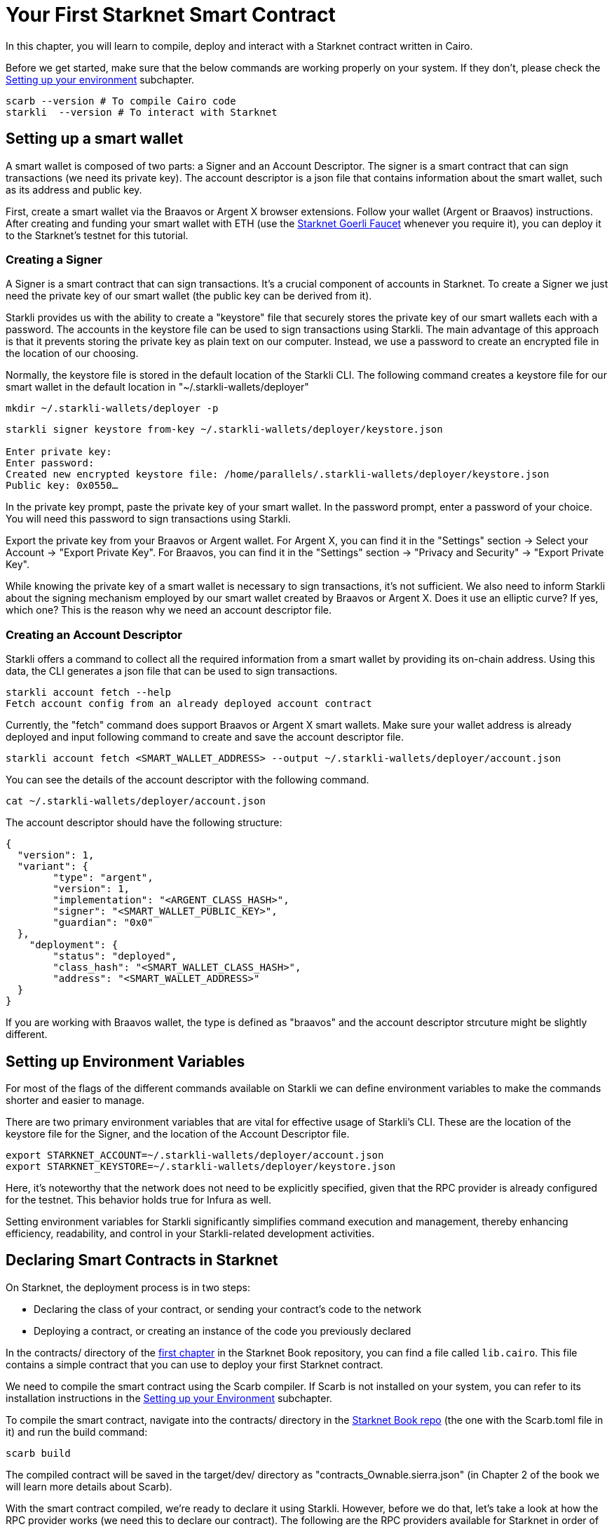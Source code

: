 = Your First Starknet Smart Contract

In this chapter, you will learn to compile, deploy and interact with a Starknet contract written in Cairo.

Before we get started, make sure that the below commands are working properly on your system. If
they don't, please check the https://book.starknet.io/chapter_1/environment_setup.html[Setting up your environment] subchapter.

[source, bash]
----
scarb --version # To compile Cairo code
starkli  --version # To interact with Starknet
----

== Setting up a smart wallet

A smart wallet is composed of two parts: a Signer and an Account Descriptor. The signer is a smart contract that can sign transactions (we need its private key). The account descriptor is a json file that contains information about the smart wallet, such as its address and public key.

First, create a smart wallet via the Braavos or Argent X browser extensions. Follow your wallet (Argent or Braavos) instructions. After creating and funding your smart wallet with ETH (use the https://faucet.goerli.starknet.io/[Starknet Goerli Faucet] whenever you require it), you can deploy it to the Starknet's testnet for this tutorial.

=== Creating a Signer

A Signer is a smart contract that can sign transactions. It's a crucial component of accounts in Starknet. To create a Signer we just need the private key of our smart wallet (the public key can be derived from it).

Starkli provides us with the ability to create a "keystore" file that securely stores the private key of our smart wallets each with a password. The accounts in the keystore file can be used to sign transactions using Starkli. The main advantage of this approach is that it prevents storing the private key as plain text on our computer. Instead, we use a password to create an encrypted file in the location of our choosing.

Normally, the keystore file is stored in the default location of the Starkli CLI. The following command creates a keystore file for our smart wallet in the default location in "~/.starkli-wallets/deployer" 

[source,shell]
----
mkdir ~/.starkli-wallets/deployer -p
----

[source,shell]
----
starkli signer keystore from-key ~/.starkli-wallets/deployer/keystore.json

Enter private key:
Enter password:
Created new encrypted keystore file: /home/parallels/.starkli-wallets/deployer/keystore.json
Public key: 0x0550…
----

In the private key prompt, paste the private key of your smart wallet. In the password prompt, enter a password of your choice. You will need this password to sign transactions using Starkli.

Export the private key from your Braavos or Argent wallet. For Argent X, you can find it in the "Settings" section -> Select your Account -> "Export Private Key". For Braavos, you can find it in the "Settings" section -> "Privacy and Security" -> "Export Private Key".

While knowing the private key of a smart wallet is necessary to sign transactions, it's not sufficient. We also need to inform Starkli about the signing mechanism employed by our smart wallet created by Braavos or Argent X. Does it use an elliptic curve? If yes, which one? This is the reason why we need an account descriptor file.

=== Creating an Account Descriptor

Starkli offers a command to collect all the required information from a smart wallet by providing its on-chain address. Using this data, the CLI generates a json file that can be used to sign transactions.

[source,shell]
----
starkli account fetch --help
Fetch account config from an already deployed account contract
----


Currently, the "fetch" command does support Braavos or Argent X smart wallets. Make sure your wallet address is already deployed and input following command to create and save the account descriptor file.

[source,shell]
----
starkli account fetch <SMART_WALLET_ADDRESS> --output ~/.starkli-wallets/deployer/account.json
----

You can see the details of the account descriptor with the following command.

[source,shell]
----
cat ~/.starkli-wallets/deployer/account.json
----

The account descriptor should have the following structure:

[source,json]
----
{
  "version": 1,
  "variant": {
        "type": "argent",
        "version": 1,
        "implementation": "<ARGENT_CLASS_HASH>",
        "signer": "<SMART_WALLET_PUBLIC_KEY>",
        "guardian": "0x0"
  },
    "deployment": {
        "status": "deployed",
        "class_hash": "<SMART_WALLET_CLASS_HASH>",
        "address": "<SMART_WALLET_ADDRESS>"
  }
}
----

If you are working with Braavos wallet, the type is defined as "braavos" and the account descriptor strcuture might be slightly different.

== Setting up Environment Variables

For most of the flags of the different commands available on Starkli we can define environment variables to make the commands shorter and easier to manage.

There are two primary environment variables that are vital for effective usage of Starkli's CLI. These are the location of the keystore file for the Signer, and the location of the Account Descriptor file.

[source,bash]
----
export STARKNET_ACCOUNT=~/.starkli-wallets/deployer/account.json
export STARKNET_KEYSTORE=~/.starkli-wallets/deployer/keystore.json
----

Here, it's noteworthy that the network does not need to be explicitly specified, given that the RPC provider is already configured for the testnet. This behavior holds true for Infura as well.

Setting environment variables for Starkli significantly simplifies command execution and management, thereby enhancing efficiency, readability, and control in your Starkli-related development activities.

== Declaring Smart Contracts in Starknet

On Starknet, the deployment process is in two steps:

* Declaring the class of your contract, or sending your contract's code to the network
* Deploying a contract, or creating an instance of the code you previously declared

In the contracts/ directory of the https://github.com/starknet-edu/starknetbook/tree/main/chapters/book/modules/chapter_1/pages[first chapter] in the Starknet Book repository, you can find a file called `lib.cairo`. This file contains a simple contract that you can use to deploy your first Starknet contract. 

We need to compile the smart contract using the Scarb compiler. If Scarb is not installed on your system, you can refer to its installation instructions in the https://book.starknet.io/chapter_1/environment_setup.html[Setting up your Environment] subchapter. 

To compile the smart contract, navigate into the contracts/ directory in the https://github.com/starknet-edu/starknetbook/tree/main/chapters/book/modules/chapter_1/pages[Starknet Book repo] (the one with the Scarb.toml file in it) and run the build command:

[source,bash]
----
scarb build
----

The compiled contract will be saved in the target/dev/ directory as "contracts_Ownable.sierra.json" (in Chapter 2 of the book we will learn more details about Scarb).

With the smart contract compiled, we're ready to declare it using Starkli. However, before we do that, let's take a look at how the RPC provider works (we need this to declare our contract). The following are the RPC providers available for Starknet in order of ease:

. The default an easiest option is to use Starknet Sequencer's Gateway. This is the option we will use in this tutorial and it is the default for Starkli. However, as you proceed with your Starknet journey, we recommend you to set up your own node or use a provider like Infura or Alchemy, because the Starknet Sequencer's Gateway could get saturated with requests and you may experience delays in your transactions.
. Use a provider like Infura or Alchemy. You can find more information about this in the https://book.starknet.io/chapter_1/environment_setup.html[Setting up your Environment] subchapter. Set up an API key and as endpoint select Starknet's testnet/goerli. In the Infura case, the endpoint looks like this: https://starknet-goerli.infura.io/v3/<API_KEY>; review the https://docs.infura.io/networks/starknet/how-to/choose-a-network[Infura documentation] for more information.
. Set up your own node and use the RPC provider of your node. Check out https://www.kasar.io/[Kasar] or the https://book.starknet.io/chapter_4/node.html[Chapter 4] of the Starknet Book to learn how to set up your own node.

Here's the structure for the declaration command using the Starknet Sequencer's Gateway:

[source,bash]
----
starkli declare target/dev/contracts_Ownable.sierra.json --network=goerli-1 --compiler-version=2.1.0
----

The network flag is used to specify the network you want to use, it could also be "mainnet" for example. The compiler-version flag is used to specify the version of the compiler you want to use. Starkli is currently running on version 2.1.0 and 2.0.1 of the compiler. You can know the compiler version supported by Starkli by running:

[source,bash]
----
starkli declare --help 
----

In the --compiler-version flag you will see possible versions of the compiler: 

[source,bash]
----
--compiler-version <COMPILER_VERSION>
          Statically-linked Sierra compiler version [possible values: 2.0.1, 2.1.0]
----

However, it could be that the Scarb compiler version is 2.2.0, you can know this by running:

[source,bash]
----
scarb --version
----

This is because Starkli and Scarb are not always in sync. In this case you would need to use the compiler version that Starkli is using by installing a previous version of Scarb (check out the releases in the https://github.com/software-mansion/scarb/releases[Scarb github repo]). For example, you can do this by running the following command for installing Scarb version 0.6.1:

[source,bash]
----
curl --proto '=https' --tlsv1.2 -sSf https://docs.swmansion.com/scarb/install.sh | sh -s -- -v 0.6.1
----

If you get an error "Error: Invalid contract class", it means that you are using a version of Scarb that is not supported by Starkli. In this case, you need to install a previous version of Scarb as explained above.

If you were using a provider like Infura or Alchemy, the declaration command would look like this:

[source,bash]
----
starkli declare target/dev/contracts_Ownable.sierra.json \
    --rpc=https://starknet-goerli.infura.io/v3/<API_KEY> \ 
    --compiler-version=2.1.0
----

The result of the declaration command is a contract class hash (Class hash declared:
0x00e68b4b07aeecc72f768b1c086d9b0aadce131a40a1067ffb92d0b480cf325d). This hash is the identifier of the contract class in Starknet. You can think of it as the address of the contract class. You can use a block explorer like https://testnet.starkscan.co/class/0x00e68b4b07aeecc72f768b1c086d9b0aadce131a40a1067ffb92d0b480cf325d[StarkScan] to see the contract class hash in the blockchain.

If the contract you are declaring has previously been declared by someone else, you will get an output like this:

[source,bash]
----
Not declaring class as its already declared. Class hash:
0x00e68b4b07aeecc72f768b1c086d9b0aadce131a40a1067ffb92d0b480cf325d
----

== Deploying Smart Contracts in Starknet

Deploying a smart contract involves instantiating it on the Starknet testnet. The deployment command requires the class hash of the smart contract and any arguments expected by the constructor. For our example, the constructor expects an address to assign as the owner:

[source,bash]
----
starkli deploy \
    <CLASS_HASH> \
    <CONSTRUCTOR_INPUTS> \
    --network=goerli-1
----

With the class hash and constructor inputs, the command looks like this:

[source,bash]
----
starkli deploy \
    0x00e68b4b07aeecc72f768b1c086d9b0aadce131a40a1067ffb92d0b480cf325d \
    0x02cdAb749380950e7a7c0deFf5ea8eDD716fEb3a2952aDd4E5659655077B8510 \
    --network=goerli-1
----

After running the command and adding your password, you will see something like:

[source,bash]
----
Deploying class 0x00e68b4b07aeecc72f768b1c086d9b0aadce131a40a1067ffb92d0b480cf325d with salt 0x04bc3fc2284c8e41fb3d2a37bb0354fd0506131cc77a8c91e4e67ce3aed1d19e...
The contract will be deployed at address 0x014825acb37c36563d3b96c450afe363d2fdfa3cfbd618b323f95b68b55ebf7e
Contract deployment transaction: 0x0086972e7463d5673d8b553ae521ec2df974a97c2ce6aafc1d1c20d22c6b96c6
Contract deployed:
0x014825acb37c36563d3b96c450afe363d2fdfa3cfbd618b323f95b68b55ebf7e
----

== Interacting with the Starknet Contract

Starkli enables interaction with smart contracts via two primary methods: 'call' for read-only functions and 'invoke' for write functions that modify the state.

=== Calling a Function

The call command allows querying a smart contract function without sending a transaction. For our smart contract, we can use the get_owner function which doesn't expect any arguments and returns the address of the current owner:

[source,bash]
----
starkli call \
    0x014825acb37c36563d3b96c450afe363d2fdfa3cfbd618b323f95b68b55ebf7e \
    get_owner
    --network=goerli-1
----

As expected, it returns the address that we passed to the constructor during deployment:

[source,bash]
----
[
    "0x02cdab749380950e7a7c0deff5ea8edd716feb3a2952add4e5659655077b8510"
]
----

=== Invoking a Function

To modify the state of the smart contract, we use the invoke command.

In this example, we'll invoke the transfer_ownership function to transfer the ownership from our deployer address to a different smart wallet address:

[source,bash]
----
starkli invoke \
    0x014825acb37c36563d3b96c450afe363d2fdfa3cfbd618b323f95b68b55ebf7e \
    transfer_ownership \
    0x011088d3cbe4289bc6750ee3a9cf35e52f4fa4e0ac9f42fb0b62e983139e135a \
    --network=goerli-1
----

After the transaction is accepted on L2 (you can use a block explorer like StarkScan or Voyager, and the transaction hash returned by the starkli invoke command to know the status of your transaction), we can confirm the state transition by calling the get_owner function again:

[source,bash]
----
starkli call \
    0x014825acb37c36563d3b96c450afe363d2fdfa3cfbd618b323f95b68b55ebf7e \
    get_owner \
    --network=goerli-1
----

The get_owner function now returns the new owner address, confirming the successful ownership transfer. 

Congratulations! You have successfully deployed and interacted with a Starknet contract. Go to the Chapter 2 of the Starknet Book to learn more about Starknet and Cairo.


[NOTE]
====
The Book is a community-driven effort created for the community.

* If you've learned something, or not, please take a moment to provide feedback through https://a.sprig.com/WTRtdlh2VUlja09lfnNpZDo4MTQyYTlmMy03NzdkLTQ0NDEtOTBiZC01ZjAyNDU0ZDgxMzU=[this 3-question survey].
* If you discover any errors or have additional suggestions, don't hesitate to open an https://github.com/starknet-edu/starknetbook/issues[issue on our GitHub repository].
====
